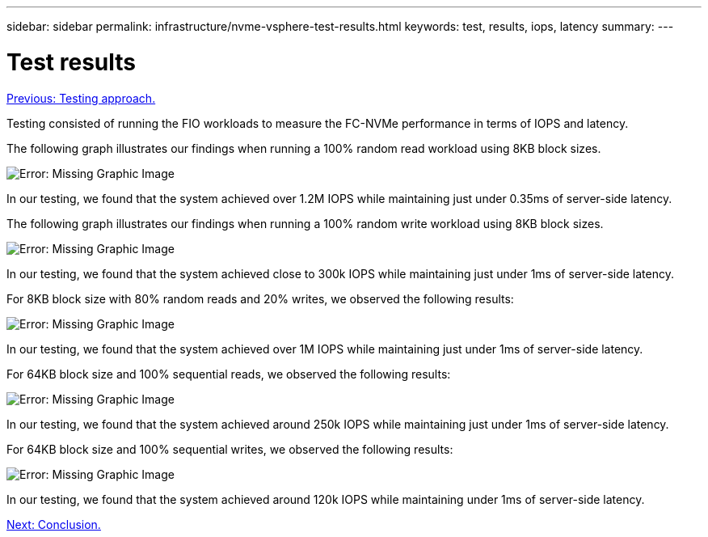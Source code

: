 ---
sidebar: sidebar
permalink: infrastructure/nvme-vsphere-test-results.html
keywords: test, results, iops, latency
summary:
---

= Test results
:hardbreaks:
:nofooter:
:icons: font
:linkattrs:
:imagesdir: ./../media/

//
// This file was created with NDAC Version 2.0 (August 17, 2020)
//
// 2021-12-02 11:36:19.883073
//

link:nvme-vsphere-testing-approach.html[Previous: Testing approach.]

Testing consisted of running the FIO workloads to measure the FC-NVMe performance in terms of IOPS and latency.

The following graph illustrates our findings when running a 100% random read workload using 8KB block sizes.

image:nvme-vsphere-image3.png[Error: Missing Graphic Image]

In our testing, we found that the system achieved over 1.2M IOPS while maintaining just under 0.35ms of server-side latency.

The following graph illustrates our findings when running a 100% random write workload using 8KB block sizes.

image:nvme-vsphere-image4.png[Error: Missing Graphic Image]

In our testing, we found that the system achieved close to 300k IOPS while maintaining just under 1ms of server-side latency.

For 8KB block size with 80% random reads and 20% writes, we observed the following results:

image:nvme-vsphere-image5.png[Error: Missing Graphic Image]

In our testing, we found that the system achieved over 1M IOPS while maintaining just under 1ms of server-side latency.

For 64KB block size and 100% sequential reads, we observed the following results:

image:nvme-vsphere-image6.png[Error: Missing Graphic Image]

In our testing, we found that the system achieved around 250k IOPS while maintaining just under 1ms of server-side latency.

For 64KB block size and 100% sequential writes, we observed the following results:

image:nvme-vsphere-image7.png[Error: Missing Graphic Image]

In our testing, we found that the system achieved around 120k IOPS while maintaining under 1ms of server-side latency.

link:nvme-vsphere-conclusion.html[Next: Conclusion.]
